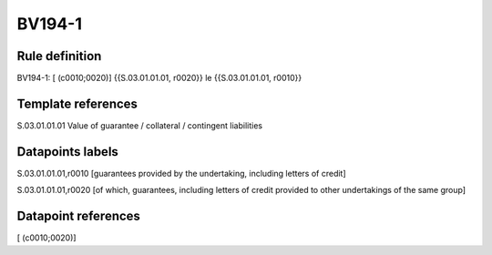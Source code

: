 =======
BV194-1
=======

Rule definition
---------------

BV194-1: [ (c0010;0020)] {{S.03.01.01.01, r0020}} le {{S.03.01.01.01, r0010}}


Template references
-------------------

S.03.01.01.01 Value of guarantee / collateral / contingent liabilities


Datapoints labels
-----------------

S.03.01.01.01,r0010 [guarantees provided by the undertaking, including letters of credit]

S.03.01.01.01,r0020 [of which, guarantees, including letters of credit provided to other undertakings of the same group]



Datapoint references
--------------------

[ (c0010;0020)]